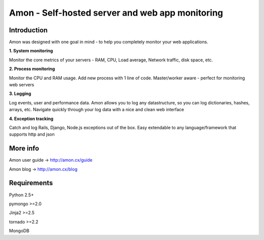 ==================================================================
Amon - Self-hosted server and web app monitoring
==================================================================

Introduction
=============

Amon was designed with one goal in mind - to help you completely monitor
your web applications. 


**1. System monitoring**

Monitor the core metrics of your servers - RAM, CPU, Load average, Network traffic, disk space, etc.

**2. Process monitoring**

Monitor the CPU and RAM usage. Add new process with 1 line of 
code. Master/worker aware - perfect for monitoring web servers

**3. Logging**

Log events, user and performance data. Amon allows you to log any datastructure,  
so you can log dictionaries, hashes, arrays, etc. 
Navigate quickly through your log data with a nice and clean web interface


**4. Exception tracking**

Catch and log Rails, Django, Node.js exceptions out of the box. Easy extendable to any 
language/framework that supports http and json


.. figure:: https://raw.github.com/martinrusev/amon/master/preview/screenshot.png


More info
================

Amon user guide -> http://amon.cx/guide

Amon blog -> http://amon.cx/blog


Requirements
=============

Python 2.5+

pymongo >=2.0

Jinja2 >=2.5

tornado >=2.2

MongoDB
